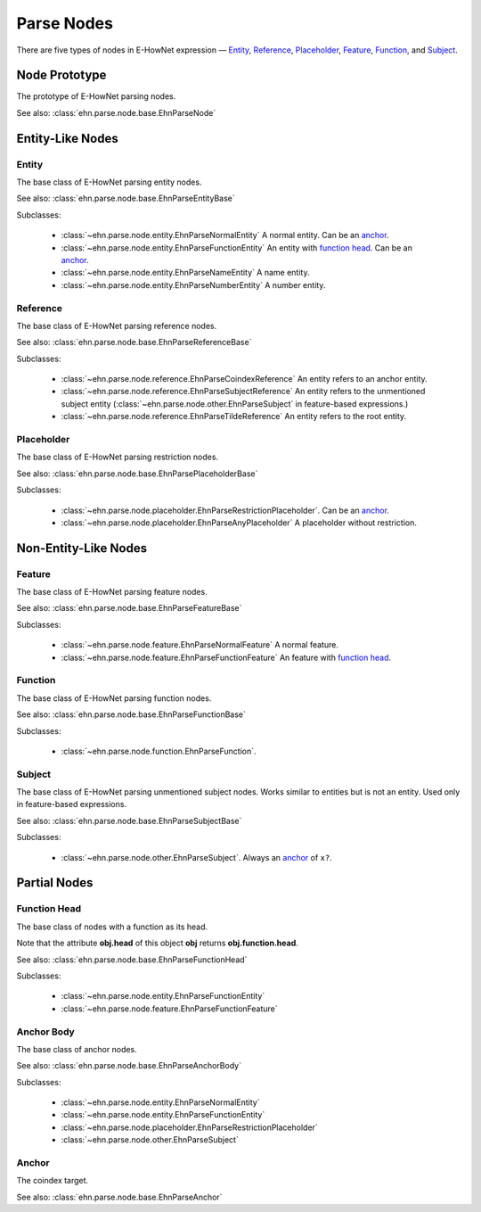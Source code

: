 .. _tutorial-parse_node:

Parse Nodes
===========

There are five types of nodes in E-HowNet expression — `Entity <#entity>`__, `Reference <#reference>`__, `Placeholder <#placeholder>`__, `Feature <#feature>`__, `Function <#function>`__, and `Subject <#subject>`__.

.. inheritance-diagram::
   ehn.parse.node.base.EhnParseEntityBase
   ehn.parse.node.base.EhnParseReferenceBase
   ehn.parse.node.base.EhnParsePlaceholderBase
   ehn.parse.node.base.EhnParseFeatureBase
   ehn.parse.node.base.EhnParseFunctionBase
   ehn.parse.node.base.EhnParseSubjectBase
   :parts: 1

.. inheritance-diagram::
   ehn.parse.node.entity
   ehn.parse.node.reference
   ehn.parse.node.placeholder
   ehn.parse.node.feature
   ehn.parse.node.other
   :parts: 1

Node Prototype
--------------

.. class:: EhnParseNode
   :noindex:

   The prototype of E-HowNet parsing nodes.

   See also: :class:`ehn.parse.node.base.EhnParseNode`

   .. attribute:: head
      :type: str

      The head of this node.

   .. method:: get_features(key=None)

      Get the features (or ``[]`` if not exists).

      If **key** is set, returns only the features with **feature.head==key**.

   .. method:: get_arguments()

      Get the arguments (or ``[]`` if not exists).

   .. method:: get_value()

      Get the value (or ``None`` if not exists).

   .. method:: get_function()

      Get the function (or ``None`` if not exists).

   .. method:: get_anchor()

      Get the anchor (or ``None`` if not exists).

   .. method:: get_coindex()

      Get the coindex key (the head of the anchor, the head of `reference <#reference>`__ nodes, or ``None`` otherwise).

   .. method:: children()

      Yields all direct child nodes of this node.

   .. method:: descendant()

      Yields all descendant nodes (including self) of this node.

   .. method:: dumps()

      Converts to text representation.

   .. method:: tree() -> ehn.parse.node.base.EhnParseTree

      Generates a tree representation of this node and all its descendant nodes.

Entity-Like Nodes
-----------------

Entity
^^^^^^

.. class:: EhnParseEntityBase
   :noindex:

   The base class of E-HowNet parsing entity nodes.

   See also: :class:`ehn.parse.node.base.EhnParseEntityBase`

   Subclasses:

      - :class:`~ehn.parse.node.entity.EhnParseNormalEntity` A normal entity. Can be an `anchor <#anchor-body>`__.
      - :class:`~ehn.parse.node.entity.EhnParseFunctionEntity` An entity with `function head <#function-head>`__. Can be an `anchor <#anchor-body>`__.
      - :class:`~ehn.parse.node.entity.EhnParseNameEntity` A name entity.
      - :class:`~ehn.parse.node.entity.EhnParseNumberEntity` A number entity.

   .. method:: features
      :property:

      A list of `Features <#feature>`__.

Reference
^^^^^^^^^

.. class:: EhnParseReferenceBase
   :noindex:

   The base class of E-HowNet parsing reference nodes.

   See also: :class:`ehn.parse.node.base.EhnParseReferenceBase`

   Subclasses:

      - :class:`~ehn.parse.node.reference.EhnParseCoindexReference` An entity refers to an anchor entity.
      - :class:`~ehn.parse.node.reference.EhnParseSubjectReference` An entity refers to the unmentioned subject entity (:class:`~ehn.parse.node.other.EhnParseSubject` in feature-based expressions.)
      - :class:`~ehn.parse.node.reference.EhnParseTildeReference` An entity refers to the root entity.

Placeholder
^^^^^^^^^^^

.. class:: EhnParsePlaceholderBase
   :noindex:

   The base class of E-HowNet parsing restriction nodes.

   See also: :class:`ehn.parse.node.base.EhnParsePlaceholderBase`

   Subclasses:

      - :class:`~ehn.parse.node.placeholder.EhnParseRestrictionPlaceholder`. Can be an `anchor <#anchor-body>`__.
      - :class:`~ehn.parse.node.placeholder.EhnParseAnyPlaceholder` A placeholder without restriction.

   .. method:: value
      :property:

      Must be an `Entity <#entity>`__ (for :class:`~ehn.parse.node.placeholder.EhnParseRestrictionPlaceholder`) or ``None`` (for :class:`~ehn.parse.node.placeholder.EhnParseAnyPlaceholder`).

Non-Entity-Like Nodes
---------------------

Feature
^^^^^^^

.. class:: EhnParseFeatureBase
   :noindex:

   The base class of E-HowNet parsing feature nodes.

   See also: :class:`ehn.parse.node.base.EhnParseFeatureBase`

   Subclasses:

      - :class:`~ehn.parse.node.feature.EhnParseNormalFeature` A normal feature.
      - :class:`~ehn.parse.node.feature.EhnParseFunctionFeature` An feature with `function head <#function-head>`__.

   .. method:: value
      :property:

      Can be a `Entity-Like Node <#entity-like-nodes>`__.

Function
^^^^^^^^

.. class:: EhnParseFunctionBase
   :noindex:

   The base class of E-HowNet parsing function nodes.

   See also: :class:`ehn.parse.node.base.EhnParseFunctionBase`

   Subclasses:

      - :class:`~ehn.parse.node.function.EhnParseFunction`.

   .. method:: arguments
      :property:

      A list of `Entity-Like Nodes <#entity-like-nodes>`_.

Subject
^^^^^^^

.. class:: EhnParseSubjectBase
   :noindex:

   The base class of E-HowNet parsing unmentioned subject nodes. Works similar to entities but is not an entity. Used only in feature-based expressions.

   See also: :class:`ehn.parse.node.base.EhnParseSubjectBase`

   Subclasses:

      - :class:`~ehn.parse.node.other.EhnParseSubject`. Always an `anchor <#anchor-body>`__ of ``x?``.

   .. method:: features
      :property:

      A list of `Features <#feature>`__.

Partial Nodes
-------------

Function Head
^^^^^^^^^^^^^

.. class:: EhnParseFunctionHead
   :noindex:

   The base class of nodes with a function as its head.

   Note that the attribute **obj.head** of this object **obj** returns **obj.function.head**.

   See also: :class:`ehn.parse.node.base.EhnParseFunctionHead`

   Subclasses:

      - :class:`~ehn.parse.node.entity.EhnParseFunctionEntity`
      - :class:`~ehn.parse.node.feature.EhnParseFunctionFeature`

   .. method:: function
      :property:

      Must be a `Function <#function>`__.

Anchor Body
^^^^^^^^^^^

.. class:: EhnParseAnchorBody
   :noindex:

   The base class of anchor nodes.

   See also: :class:`ehn.parse.node.base.EhnParseAnchorBody`

   Subclasses:

      - :class:`~ehn.parse.node.entity.EhnParseNormalEntity`
      - :class:`~ehn.parse.node.entity.EhnParseFunctionEntity`
      - :class:`~ehn.parse.node.placeholder.EhnParseRestrictionPlaceholder`
      - :class:`~ehn.parse.node.other.EhnParseSubject`

   .. method:: anchor
      :property:

      The `Anchor <#anchor>`__.

Anchor
^^^^^^
.. class:: EhnParseAnchor
   :noindex:

   The coindex target.

   See also: :class:`ehn.parse.node.base.EhnParseAnchor`

   .. attribute:: head
      :type: str

      The coindex of this anchor.
